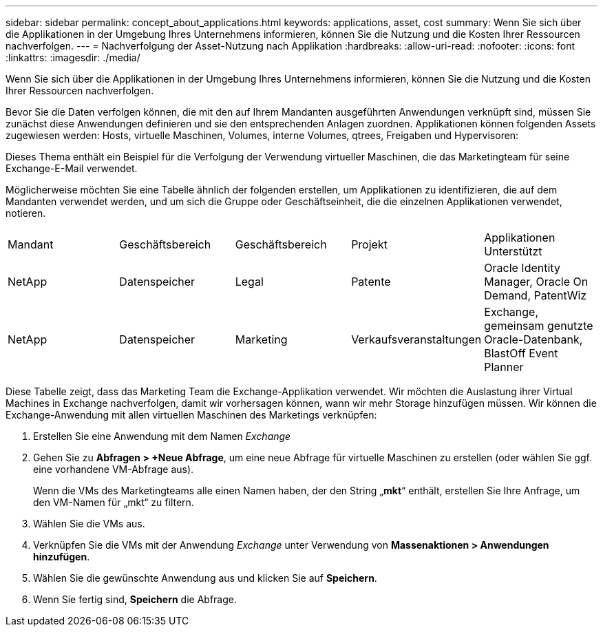 ---
sidebar: sidebar 
permalink: concept_about_applications.html 
keywords: applications, asset, cost 
summary: Wenn Sie sich über die Applikationen in der Umgebung Ihres Unternehmens informieren, können Sie die Nutzung und die Kosten Ihrer Ressourcen nachverfolgen. 
---
= Nachverfolgung der Asset-Nutzung nach Applikation
:hardbreaks:
:allow-uri-read: 
:nofooter: 
:icons: font
:linkattrs: 
:imagesdir: ./media/


[role="lead"]
Wenn Sie sich über die Applikationen in der Umgebung Ihres Unternehmens informieren, können Sie die Nutzung und die Kosten Ihrer Ressourcen nachverfolgen.

Bevor Sie die Daten verfolgen können, die mit den auf Ihrem Mandanten ausgeführten Anwendungen verknüpft sind, müssen Sie zunächst diese Anwendungen definieren und sie den entsprechenden Anlagen zuordnen. Applikationen können folgenden Assets zugewiesen werden: Hosts, virtuelle Maschinen, Volumes, interne Volumes, qtrees, Freigaben und Hypervisoren:

Dieses Thema enthält ein Beispiel für die Verfolgung der Verwendung virtueller Maschinen, die das Marketingteam für seine Exchange-E-Mail verwendet.

Möglicherweise möchten Sie eine Tabelle ähnlich der folgenden erstellen, um Applikationen zu identifizieren, die auf dem Mandanten verwendet werden, und um sich die Gruppe oder Geschäftseinheit, die die einzelnen Applikationen verwendet, notieren.

[cols="5*"]
|===


| Mandant | Geschäftsbereich | Geschäftsbereich | Projekt | Applikationen Unterstützt 


| NetApp | Datenspeicher | Legal | Patente | Oracle Identity Manager, Oracle On Demand, PatentWiz 


| NetApp | Datenspeicher | Marketing | Verkaufsveranstaltungen | Exchange, gemeinsam genutzte Oracle-Datenbank, BlastOff Event Planner 
|===
Diese Tabelle zeigt, dass das Marketing Team die Exchange-Applikation verwendet. Wir möchten die Auslastung ihrer Virtual Machines in Exchange nachverfolgen, damit wir vorhersagen können, wann wir mehr Storage hinzufügen müssen. Wir können die Exchange-Anwendung mit allen virtuellen Maschinen des Marketings verknüpfen:

. Erstellen Sie eine Anwendung mit dem Namen _Exchange_
. Gehen Sie zu *Abfragen > +Neue Abfrage*, um eine neue Abfrage für virtuelle Maschinen zu erstellen (oder wählen Sie ggf. eine vorhandene VM-Abfrage aus).
+
Wenn die VMs des Marketingteams alle einen Namen haben, der den String „*mkt*“ enthält, erstellen Sie Ihre Anfrage, um den VM-Namen für „mkt“ zu filtern.

. Wählen Sie die VMs aus.
. Verknüpfen Sie die VMs mit der Anwendung _Exchange_ unter Verwendung von *Massenaktionen > Anwendungen hinzufügen*.
. Wählen Sie die gewünschte Anwendung aus und klicken Sie auf *Speichern*.
. Wenn Sie fertig sind, *Speichern* die Abfrage.

